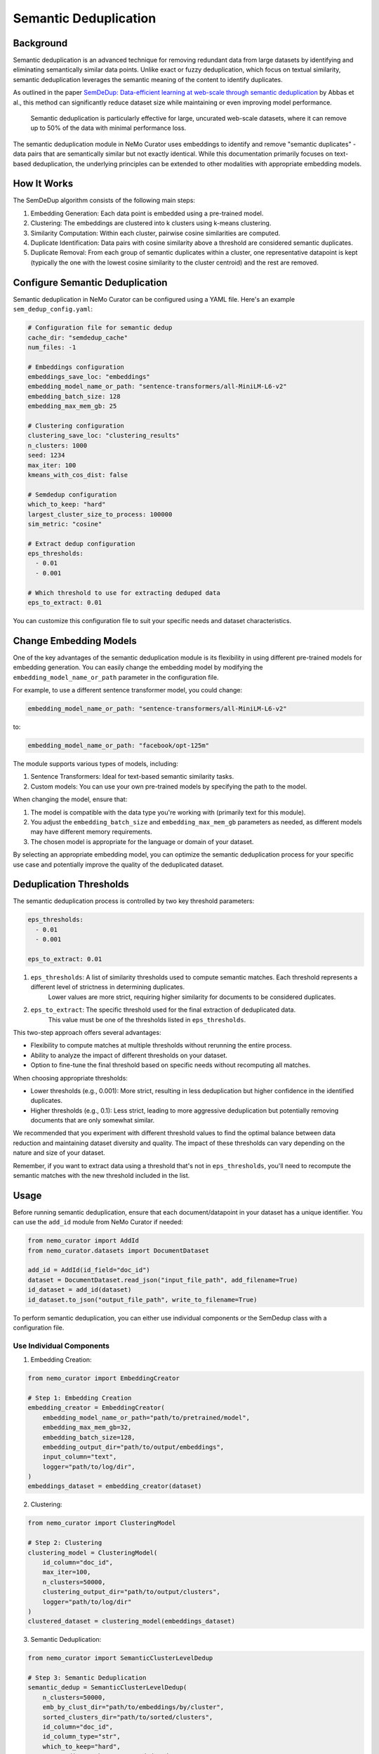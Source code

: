 .. _data-curator-semdedup:

#######################################################
Semantic Deduplication
#######################################################

-----------------------------------------
Background
-----------------------------------------

Semantic deduplication is an advanced technique for removing redundant data from large datasets by identifying and eliminating semantically similar data points.
Unlike exact or fuzzy deduplication, which focus on textual similarity, semantic deduplication leverages the semantic meaning of the content to identify duplicates.

As outlined in the paper `SemDeDup: Data-efficient learning at web-scale through semantic deduplication <https://arxiv.org/pdf/2303.09540>`_ by Abbas et al.,
this method can significantly reduce dataset size while maintaining or even improving model performance.
 Semantic deduplication is particularly effective for large, uncurated web-scale datasets, where it can remove up to 50% of the data with minimal performance loss.
The semantic deduplication module in NeMo Curator uses embeddings to identify and remove "semantic duplicates" - data pairs that are semantically similar but not exactly identical.
While this documentation primarily focuses on text-based deduplication, the underlying principles can be extended to other modalities with appropriate embedding models.

-----------------------------------------
How It Works
-----------------------------------------

The SemDeDup algorithm consists of the following main steps:

1. Embedding Generation: Each data point is embedded using a pre-trained model.
2. Clustering: The embeddings are clustered into k clusters using k-means clustering.
3. Similarity Computation: Within each cluster, pairwise cosine similarities are computed.
4. Duplicate Identification: Data pairs with cosine similarity above a threshold are considered semantic duplicates.
5. Duplicate Removal: From each group of semantic duplicates within a cluster, one representative datapoint is kept (typically the one with the lowest cosine similarity to the cluster centroid) and the rest are removed.

-----------------------------------------
Configure Semantic Deduplication
-----------------------------------------

Semantic deduplication in NeMo Curator can be configured using a YAML file. Here's an example ``sem_dedup_config.yaml``:

.. code-block:: yaml

    # Configuration file for semantic dedup
    cache_dir: "semdedup_cache"
    num_files: -1

    # Embeddings configuration
    embeddings_save_loc: "embeddings"
    embedding_model_name_or_path: "sentence-transformers/all-MiniLM-L6-v2"
    embedding_batch_size: 128
    embedding_max_mem_gb: 25

    # Clustering configuration
    clustering_save_loc: "clustering_results"
    n_clusters: 1000
    seed: 1234
    max_iter: 100
    kmeans_with_cos_dist: false

    # Semdedup configuration
    which_to_keep: "hard"
    largest_cluster_size_to_process: 100000
    sim_metric: "cosine"

    # Extract dedup configuration
    eps_thresholds:
      - 0.01
      - 0.001

    # Which threshold to use for extracting deduped data
    eps_to_extract: 0.01

You can customize this configuration file to suit your specific needs and dataset characteristics.

-----------------------------------------
Change Embedding Models
-----------------------------------------

One of the key advantages of the semantic deduplication module is its flexibility in using different pre-trained models for embedding generation.
You can easily change the embedding model by modifying the ``embedding_model_name_or_path`` parameter in the configuration file.

For example, to use a different sentence transformer model, you could change:

.. code-block:: yaml

    embedding_model_name_or_path: "sentence-transformers/all-MiniLM-L6-v2"

to:

.. code-block:: yaml

    embedding_model_name_or_path: "facebook/opt-125m"

The module supports various types of models, including:

1. Sentence Transformers: Ideal for text-based semantic similarity tasks.
2. Custom models: You can use your own pre-trained models by specifying the path to the model.

When changing the model, ensure that:

1. The model is compatible with the data type you're working with (primarily text for this module).
2. You adjust the ``embedding_batch_size`` and ``embedding_max_mem_gb`` parameters as needed, as different models may have different memory requirements.
3. The chosen model is appropriate for the language or domain of your dataset.

By selecting an appropriate embedding model, you can optimize the semantic deduplication process for your specific use case and potentially improve the quality of the deduplicated dataset.

-----------------------------------------
Deduplication Thresholds
-----------------------------------------

The semantic deduplication process is controlled by two key threshold parameters:

.. code-block:: yaml

    eps_thresholds:
      - 0.01
      - 0.001

    eps_to_extract: 0.01

1. ``eps_thresholds``: A list of similarity thresholds used to compute semantic matches. Each threshold represents a different level of strictness in determining duplicates.
                     Lower values are more strict, requiring higher similarity for documents to be considered duplicates.

2. ``eps_to_extract``: The specific threshold used for the final extraction of deduplicated data.
                     This value must be one of the thresholds listed in ``eps_thresholds``.

This two-step approach offers several advantages:

* Flexibility to compute matches at multiple thresholds without rerunning the entire process.
* Ability to analyze the impact of different thresholds on your dataset.
* Option to fine-tune the final threshold based on specific needs without recomputing all matches.

When choosing appropriate thresholds:

* Lower thresholds (e.g., 0.001): More strict, resulting in less deduplication but higher confidence in the identified duplicates.
* Higher thresholds (e.g., 0.1): Less strict, leading to more aggressive deduplication but potentially removing documents that are only somewhat similar.

We recommended that you experiment with different threshold values to find the optimal balance between data reduction and maintaining dataset diversity and quality.
The impact of these thresholds can vary depending on the nature and size of your dataset.

Remember, if you want to extract data using a threshold that's not in ``eps_thresholds``, you'll need to recompute the semantic matches with the new threshold included in the list.

-----------------------------------------
Usage
-----------------------------------------

Before running semantic deduplication, ensure that each document/datapoint in your dataset has a unique identifier.
You can use the ``add_id`` module from NeMo Curator if needed:

.. code-block:: python

    from nemo_curator import AddId
    from nemo_curator.datasets import DocumentDataset

    add_id = AddId(id_field="doc_id")
    dataset = DocumentDataset.read_json("input_file_path", add_filename=True)
    id_dataset = add_id(dataset)
    id_dataset.to_json("output_file_path", write_to_filename=True)


To perform semantic deduplication, you can either use individual components or the SemDedup class with a configuration file.

Use Individual Components
##########################

1. Embedding Creation:

.. code-block:: python

    from nemo_curator import EmbeddingCreator

    # Step 1: Embedding Creation
    embedding_creator = EmbeddingCreator(
        embedding_model_name_or_path="path/to/pretrained/model",
        embedding_max_mem_gb=32,
        embedding_batch_size=128,
        embedding_output_dir="path/to/output/embeddings",
        input_column="text",
        logger="path/to/log/dir",
    )
    embeddings_dataset = embedding_creator(dataset)


2. Clustering:

.. code-block:: python

    from nemo_curator import ClusteringModel

    # Step 2: Clustering
    clustering_model = ClusteringModel(
        id_column="doc_id",
        max_iter=100,
        n_clusters=50000,
        clustering_output_dir="path/to/output/clusters",
        logger="path/to/log/dir"
    )
    clustered_dataset = clustering_model(embeddings_dataset)

3. Semantic Deduplication:

.. code-block:: python

    from nemo_curator import SemanticClusterLevelDedup

    # Step 3: Semantic Deduplication
    semantic_dedup = SemanticClusterLevelDedup(
        n_clusters=50000,
        emb_by_clust_dir="path/to/embeddings/by/cluster",
        sorted_clusters_dir="path/to/sorted/clusters",
        id_column="doc_id",
        id_column_type="str",
        which_to_keep="hard",
        output_dir="path/to/output/deduped",
        logger="path/to/log/dir"
    )
    semantic_dedup.compute_semantic_match_dfs()
    deduplicated_dataset_ids = semantic_dedup.extract_dedup_data(eps_to_extract=0.07)

Use the SemDedup Class
#######################

Alternatively, you can use the SemDedup class to perform all steps:

.. code-block:: python

    from nemo_curator import SemDedup, SemDedupConfig
    import yaml

    # Load configuration from YAML file
    with open("sem_dedup_config.yaml", "r") as config_file:
        config_dict = yaml.safe_load(config_file)

    # Create SemDedupConfig object
    config = SemDedupConfig(**config_dict)

    # Initialize SemDedup with the configuration
    sem_dedup = SemDedup(
        config=config,
        input_column="text",
        id_column="doc_id",
        id_column_type="str",
        logger="path/to/log/dir",
    )

    # Perform semantic deduplication
    deduplicated_dataset_ids = sem_dedup(dataset)

This approach allows for easy experimentation with different configurations and models without changing the core code.

-----------------------------------------
Parameters
-----------------------------------------

Key parameters in the configuration file include:

- ``embedding_model_name_or_path``: Path or identifier for the pre-trained model used for embedding generation.
- ``embedding_max_mem_gb``: Maximum memory usage for the embedding process.
- ``embedding_batch_size``: Number of samples to process in each embedding batch.
- ``n_clusters``: Number of clusters for k-means clustering.
- ``eps_to_extract``: Deduplication threshold. Higher values result in more aggressive deduplication.
- ``which_to_keep``: Strategy for choosing which duplicate to keep ("hard" or "soft").

-----------------------------------------
Output
-----------------------------------------

The semantic deduplication process produces a deduplicated dataset, typically reducing the dataset size by 20-50% while maintaining or improving model performance. The output includes:

1. Embeddings for each datapoint.
2. Cluster assignments for each datapoint.
3. A list of semantic duplicates.
4. The final deduplicated dataset.

-----------------------------------------
Performance Considerations
-----------------------------------------

Semantic deduplication is computationally intensive, especially for large datasets. However, the benefits in terms of reduced training time and improved model performance often outweigh the upfront cost. Consider the following:

- Use GPU acceleration for faster embedding generation and clustering.
- Adjust the number of clusters (``n_clusters``) based on your dataset size and available computational resources.
- The ``eps_to_extract`` parameter allows you to control the trade-off between dataset size reduction and potential information loss.

For more details on the algorithm and its performance implications, refer to the original paper: `SemDeDup: Data-efficient learning at web-scale through semantic deduplication <https://arxiv.org/pdf/2303.09540>`_ by Abbas et al.
